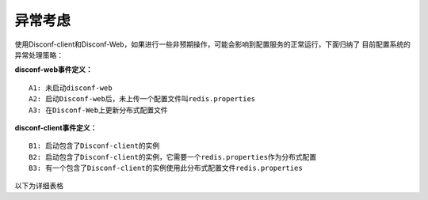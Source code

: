 异常考虑
========

使用Disconf-client和Disconf-Web，如果进行一些非预期操作，可能会影响到配置服务的正常运行，下面归纳了
目前配置系统的异常处理策略：

**disconf-web事件定义：**

::

    A1: 未启动disconf-web
    A2: 启动Disconf-web后，未上传一个配置文件叫redis.properties
    A3: 在Disconf-Web上更新分布式配置文件

**disconf-client事件定义：**

::

    B1: 启动包含了Disconf-client的实例
    B2: 启动包含了Disconf-client的实例，它需要一个redis.properties作为分布式配置
    B3: 有一个包含了Disconf-client的实例使用此分布式配置文件redis.properties

以下为详细表格

.. raw:: html

   <table border="1" cellspacing="1" cellpadding="1">
     <tr>
      <th width="100px">操作前提</th>
      <th width="100px">操作时间点</th>
      <th width="100px">操作行为</th>
      <th width="100px">配置系统的处理</th>
      <th width="100px">影响</th>
      <th width="100px">用户建议</th>
     </tr>
     <tr>
       <td width="100px">A1</td>
       <td width="100px">B1</td>
       <td width="100px">B1</td>
       <td width="100px">此实例无法使用所有分布式配置</td>
       <td width="100px">此实例使用本地(classpath目录下)的配置</td>
       <td width="100px">启动disconf-web, 然后再重新实例</td>
     </tr>
     <tr>
       <td width="100px">A2</td>
       <td width="100px">B1</td>
       <td width="100px">B2</td>
       <td width="100px">此实例无法使用此分布式配置redis.properties</td>
       <td width="100px">此实例使用本地的配置redis.properties</td>
       <td width="100px">先上传redis.properties, 然后重新启动实例</td>
     </tr>
     <tr>
       <td width="100px">A2 & B3</td>
       <td width="100px">A3</td>
       <td width="100px">误操作，上传了一个空的配置文件redis.properties</td>
       <td width="100px">此实例无法正常更新配置文件redis.properties</td>
       <td width="100px">1. 此实例没有更新配置，仍沿用以前的配置<br/>2. 实例日志打印ERROR错误<br/>3. 监控系统报警（由于ZK上的配置数据与DB出现不同步，因此有报警）</td>
       <td width="100px">重新上传redis.properties</td>
     </tr>
     <tr>
       <td width="100px">A2 & B3</td>
       <td width="100px">A3</td>
       <td width="100px">误操作，上传了一个别人的配置文件remote.properties</td>
       <td width="100px">disconf-web拒绝了此次更新请求</td>
       <td width="100px">上传失败</td>
       <td width="100px">重新上传redis.properties</td>
     </tr> 
   </table>
